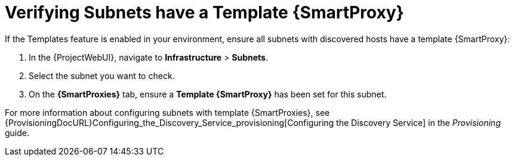 [[verify_subnets_have_a_template_capsule]]
= Verifying Subnets have a Template {SmartProxy}

If the Templates feature is enabled in your environment, ensure all subnets with discovered hosts have a template {SmartProxy}:

. In the {ProjectWebUI}, navigate to *Infrastructure* > *Subnets*.
. Select the subnet you want to check.
. On the *{SmartProxies}* tab, ensure a *Template {SmartProxy}* has been set for this subnet.

For more information about configuring subnets with template {SmartProxies}, see {ProvisioningDocURL}Configuring_the_Discovery_Service_provisioning[Configuring the Discovery Service] in the _Provisioning_ guide.
